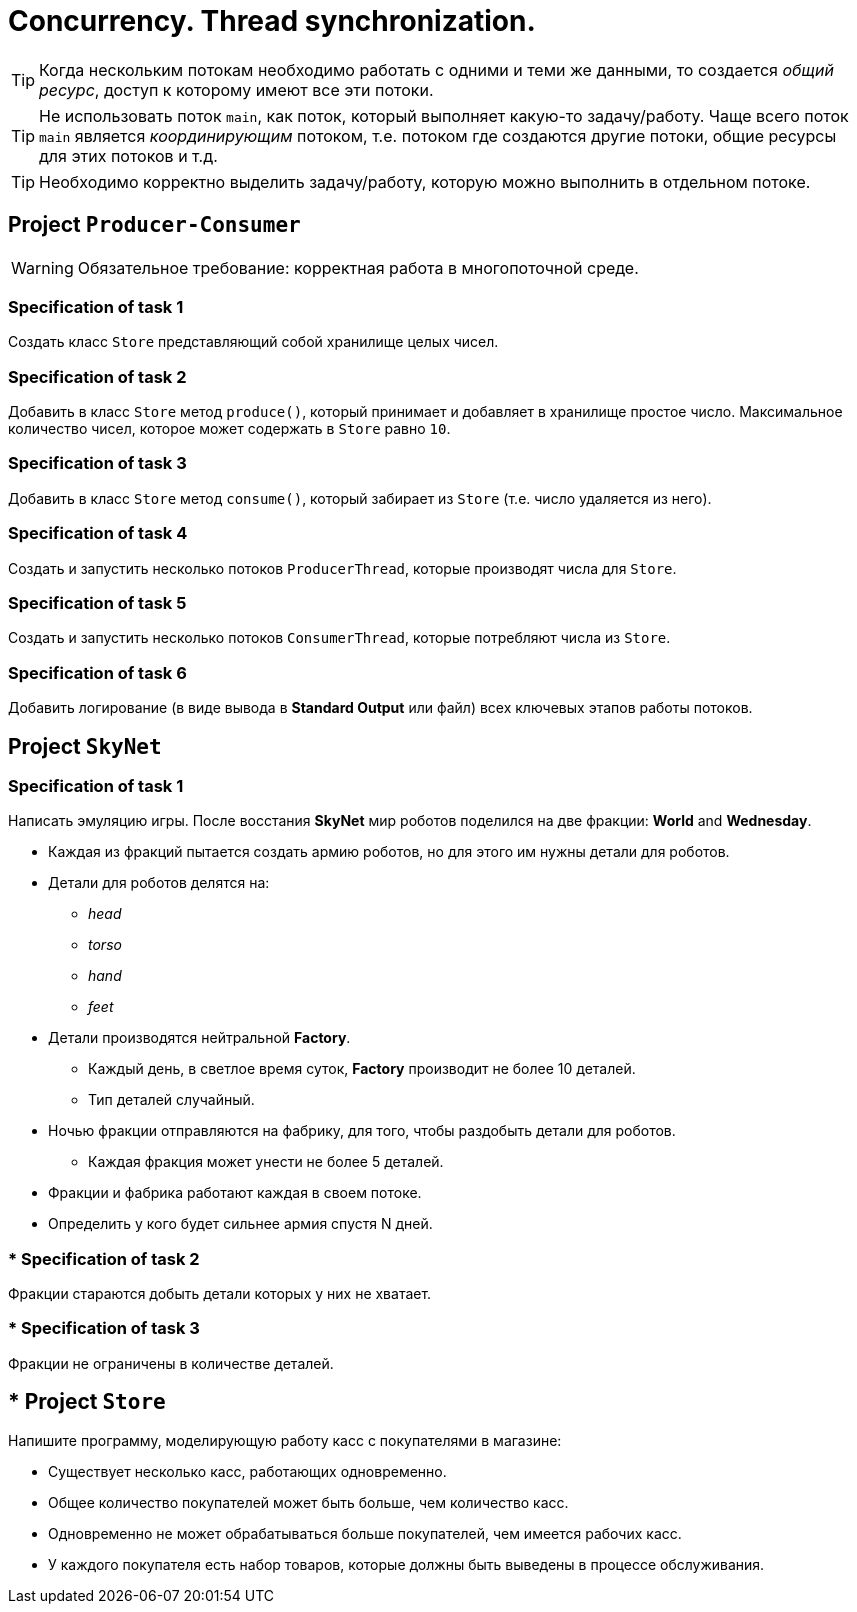 = Concurrency. Thread synchronization.

TIP: Когда нескольким потокам необходимо работать с одними и теми же данными, то создается _общий ресурс_, доступ к которому имеют все эти потоки.

TIP: Не использовать поток `main`, как поток, который выполняет какую-то задачу/работу. Чаще всего поток `main` является _координирующим_ потоком, т.е. потоком где создаются другие потоки, общие ресурсы для этих потоков и т.д.

TIP: Необходимо корректно выделить задачу/работу, которую можно выполнить в отдельном потоке.

== Project `Producer-Consumer`

WARNING: Обязательное требование: корректная работа в многопоточной среде.


=== Specification of task 1

Создать класс `Store` представляющий собой хранилище целых чисел.

=== Specification of task 2

Добавить в класс `Store` метод `produce()`, который принимает и добавляет в хранилище простое число. Максимальное количество чисел, которое может содержать в `Store` равно `10`.

=== Specification of task 3

Добавить в класс `Store` метод `consume()`, который забирает из `Store` (т.е. число удаляется из него).

=== Specification of task 4

Создать и запустить несколько потоков `ProducerThread`, которые производят числа для `Store`.

=== Specification of task 5

Создать и запустить несколько потоков `ConsumerThread`, которые потребляют числа из `Store`.

=== Specification of task 6

Добавить логирование (в виде вывода в *Standard Output* или файл) всех ключевых этапов работы потоков.

== Project `SkyNet`

=== Specification of task 1

Написать эмуляцию игры. После восстания *SkyNet* мир роботов поделился на две фракции: *World* and *Wednesday*.

* Каждая из фракций пытается создать армию роботов, но для этого им нужны детали для роботов.
* Детали для роботов делятся на:
** _head_
** _torso_
** _hand_
** _feet_
* Детали производятся нейтральной *Factory*.
** Каждый день, в светлое время суток, *Factory* производит не более 10 деталей.
** Тип деталей случайный.
* Ночью фракции отправляются на фабрику, для того, чтобы раздобыть детали для роботов.
** Каждая фракция может унести не более 5 деталей.
* Фракции и фабрика работают каждая в своем потоке.
* Определить у кого будет сильнее армия спустя N дней.

=== * Specification of task 2

Фракции стараются добыть детали которых у них не хватает.

=== * Specification of task 3

Фракции не ограничены в количестве деталей.

== * Project `Store`

Напишите программу, моделирующую работу касс с покупателями в магазине:

* Существует несколько касс, работающих одновременно.
* Общее количество покупателей может быть больше, чем количество касс.
* Одновременно не может обрабатываться больше покупателей, чем имеется рабочих касс.
* У каждого покупателя есть набор товаров, которые должны быть выведены в процессе обслуживания.
